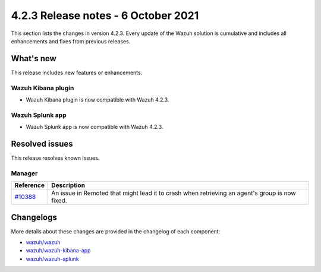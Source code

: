 .. meta::
      :description: Wazuh 4.2.3 has been released. Check out our release notes to discover the changes and additions of this release.

.. _release_4_2_3:

4.2.3 Release notes - 6 October 2021
====================================

This section lists the changes in version 4.2.3. Every update of the Wazuh solution is cumulative and includes all enhancements and fixes from previous releases.


What's new
----------

This release includes new features or enhancements.

Wazuh Kibana plugin
^^^^^^^^^^^^^^^^^^^

- Wazuh Kibana plugin is now compatible with Wazuh 4.2.3.

Wazuh Splunk app
^^^^^^^^^^^^^^^^

- Wazuh Splunk app is now compatible with Wazuh 4.2.3.

Resolved issues
---------------

This release resolves known issues. 

Manager
^^^^^^^

==============================================================    =============
Reference                                                         Description
==============================================================    =============
`#10388 <https://github.com/wazuh/wazuh/pull/10388>`_             An issue in Remoted that might lead it to crash when retrieving an agent's group is now fixed. 
==============================================================    =============

Changelogs
----------

More details about these changes are provided in the changelog of each component:

- `wazuh/wazuh <https://github.com/wazuh/wazuh/blob/v4.2.3/CHANGELOG.md>`_
- `wazuh/wazuh-kibana-app <https://github.com/wazuh/wazuh-kibana-app/blob/v4.2.3-7.10.2/CHANGELOG.md>`_
- `wazuh/wazuh-splunk <https://github.com/wazuh/wazuh-splunk/blob/v4.2.3-8.1.4/CHANGELOG.md>`_